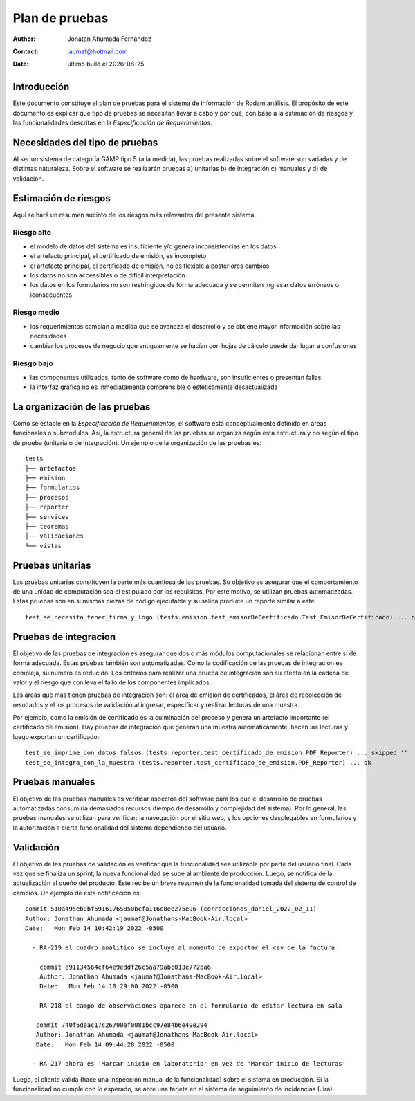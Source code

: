 ===================
Plan de pruebas
===================

.. |date| date::
	  
:author: Jonatan Ahumada Fernández
:contact: jaumaf@hotmail.com
:date:  último build el |date|




Introducción
============

Este documento constituye el plan de pruebas para el sistema
de información de Rodam análisis. El propósito de este
documento es explicar qué tipo de pruebas se necesitan llevar
a cabo y por qué, con base a la estimación de riesgos y las
funcionalidades descritas en la  *Especificación de
Requerimientos*.


Necesidades del tipo de pruebas
================================
Al ser un sistema de categoría GAMP tipo 5 (a la medida), las pruebas
realizadas sobre el software son variadas y de distintas naturaleza.
Sobre el software se realizarán pruebas a) unitarias b) de integración
c) manuales y d) de validación.


Estimación de riesgos
=====================
Aquí se hará un resumen sucinto de los riesgos más relevantes
del presente sistema.


Riesgo alto
-----------
- el modelo de datos del sistema es insuficiente y/o genera inconsistencias en los datos
- el artefacto principal, el certificado de emisión, es incompleto
- el artefacto principal, el certificado de emisión, no es flexible a posteriores cambios
- los datos no son accessibles o de difícil interpretación
- los datos en los formularios no son restringidos de forma adecuada y se permiten ingresar datos erróneos o iconsecuentes


Riesgo medio
------------

- los requerimientos cambian a medida que se avanaza el desarrollo y se obtiene mayor información sobre las necesidades
- cambiar los procesos de negocio que antiguamente se hacían con hojas de cálculo puede dar lugar a confusiones
Riesgo bajo
------------
- las componentes utilizados, tanto de software como de hardware,  son insuficientes o presentan fallas
- la interfaz gráfica no es inmediatamente comprensible o estéticamente desactualizada




La organización de las pruebas
==============================

Como se estable en la *Especificación de Requerimientos*, el
software está conceptualmente definido en áreas funcionales
o submodulos. Así, la estructura general de las pruebas
se organiza según esta estructura y no según el tipo
de prueba (unitaria o de integración). Un ejemplo
de la organización de las pruebas es::

  tests  
  ├── artefactos
  ├── emision
  ├── formularios
  ├── procesos
  ├── reporter
  ├── services
  ├── teoremas
  ├── validaciones
  └── vistas


Pruebas unitarias
=================
Las pruebas unitarias constituyen la parte más cuantiosa de las pruebas.
Su objetivo es asegurar que el comportamiento de una unidad de computación
sea el estipulado por los requisitos. Por este motivo, se utilizan
pruebas automatizadas. Estas pruebas son en sí mismas piezas de código
ejecutable y su salida produce un reporte similar a este::

  test_se_necesita_tener_firma_y_logo (tests.emision.test_emisorDeCertificado.Test_EmisorDeCertificado) ... ok


Pruebas de integracion 
=======================
El objetivo de las pruebas de integración es asegurar que dos o más módulos
computacionales se relacionan entre sí de forma adecuada. Estas pruebas también
son automatizadas. Como la codificación de las pruebas de integración es compleja,
su número es reducido. Los criterios  para realizar una prueba de integración
son su efecto en la cadena de valor y el riesgo que conlleva el fallo de los
componentes implicados.

Las áreas que más tienen pruebas de integracion son: el área de emisión de
certificados, el área de recolección de resultados y el los procesos de
validación al ingresar, especificar y realizar lecturas de una muestra.

Por ejemplo, como la emisión de certificado es la culminación del proceso
y genera un artefacto importante (el certificado de emisión).
Hay pruebas de integración que generan una muestra automáticamente, hacen las
lecturas y luego exportan un certificado::

  test_se_imprime_con_datos_falsos (tests.reporter.test_certificado_de_emision.PDF_Reporter) ... skipped ''
  test_se_integra_con_la_muestra (tests.reporter.test_certificado_de_emision.PDF_Reporter) ... ok



Pruebas manuales
================
El objetivo de las pruebas manuales es verificar aspectos del software
para los que el desarrollo de pruebas automatizadas consumiría demasiados
recursos (tiempo de desarrollo y complejidad del sistema). Por lo
general, las pruebas manuales se utilizan para verificar: la navegación
por el sitio web,  y los opciones desplegables en formularios y la
autorización a cierta funcionalidad del sistema dependiendo del usuario.



Validación
==========
El objetivo de las pruebas de validación es
verificar que la funcionalidad sea utilizable por parte del usuario
final. Cada vez que se finaliza un sprint, la nueva funcionalidad se
sube al ambiente de producción. Luego, se notifica de la actualización
al dueño del producto. Este recibe un breve resumen  de la funcionalidad tomada
del sistema de control de cambios. Un ejemplo de esta notificacion es::

  commit 510a495eb0bf59161765850bcfa116c8ee275e96 (correcciones_daniel_2022_02_11)
  Author: Jonathan Ahumada <jaumaf@Jonathans-MacBook-Air.local>
  Date:   Mon Feb 14 10:42:19 2022 -0500

    - RA-219 el cuadro analitico se incluye al momento de exportar el csv de la factura

      commit e91134564cf64e9eddf26c5aa79abc013e772ba6
      Author: Jonathan Ahumada <jaumaf@Jonathans-MacBook-Air.local>
      Date:   Mon Feb 14 10:29:00 2022 -0500

    - RA-218 el campo de observaciones aparece en el formulario de editar lectura en sala

     commit 740f5deac17c26790ef0081bcc97e84b6e49e294
     Author: Jonathan Ahumada <jaumaf@Jonathans-MacBook-Air.local>
     Date:   Mon Feb 14 09:44:28 2022 -0500

    - RA-217 ahora es 'Marcar inicio en laboratorio' en vez de 'Marcar inicio de lecturas'


Luego, el cliente valida (hace una inspección manual de la
funcionalidad) sobre el sistema en producción. Si la funcionalidad no
cumple con lo esperado, se abre una tarjeta en el sistema de
seguimiento de incidencias (Jira).

